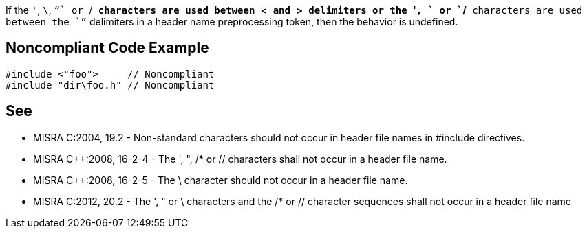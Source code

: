 If the ``'``, ``\``, ``"`` or ``/*`` characters are used between ``<`` and ``>`` delimiters or the ``'``, ``\`` or ``/*`` characters are used between the ``"`` delimiters in a header name preprocessing token, then the behavior is undefined.


== Noncompliant Code Example

----
#include <"foo">     // Noncompliant
#include "dir\foo.h" // Noncompliant
----


== See

* MISRA C:2004, 19.2 - Non-standard characters should not occur in header file names in #include directives.
* MISRA {cpp}:2008, 16-2-4 - The ', ", /* or // characters shall not occur in a header file name.
* MISRA {cpp}:2008, 16-2-5 - The \ character should not occur in a header file name.
* MISRA C:2012, 20.2 - The ', " or \ characters and the /* or // character sequences shall not occur in a header file name


